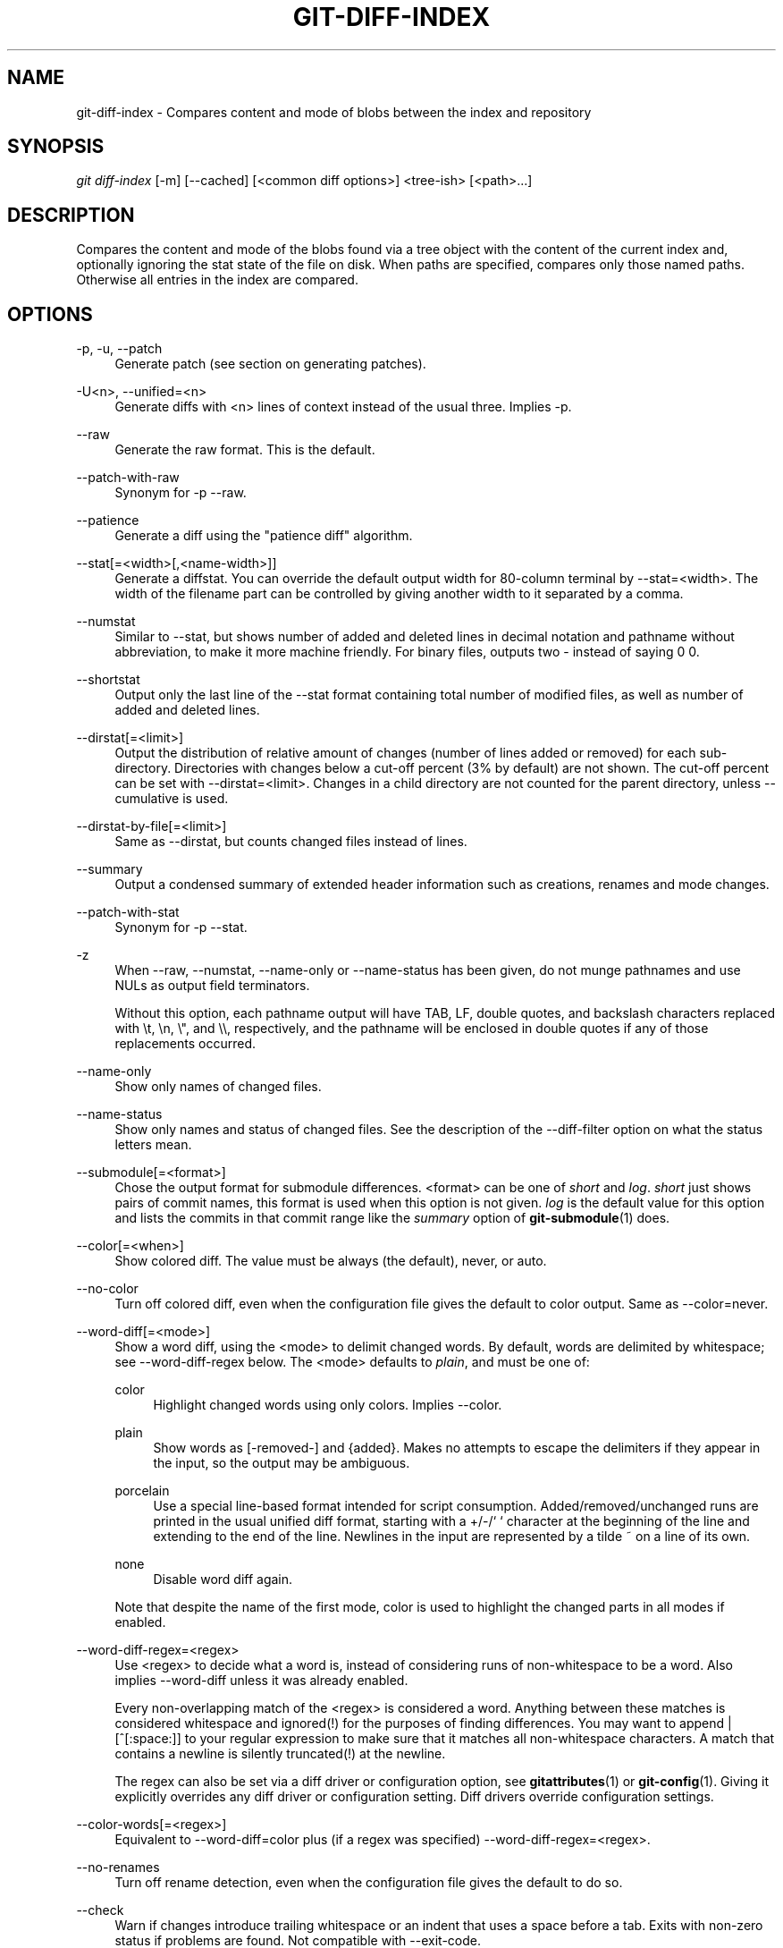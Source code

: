 '\" t
.\"     Title: git-diff-index
.\"    Author: [FIXME: author] [see http://docbook.sf.net/el/author]
.\" Generator: DocBook XSL Stylesheets v1.75.2 <http://docbook.sf.net/>
.\"      Date: 04/24/2011
.\"    Manual: Git Manual
.\"    Source: Git 1.7.5
.\"  Language: English
.\"
.TH "GIT\-DIFF\-INDEX" "1" "04/24/2011" "Git 1\&.7\&.5" "Git Manual"
.\" -----------------------------------------------------------------
.\" * set default formatting
.\" -----------------------------------------------------------------
.\" disable hyphenation
.nh
.\" disable justification (adjust text to left margin only)
.ad l
.\" -----------------------------------------------------------------
.\" * MAIN CONTENT STARTS HERE *
.\" -----------------------------------------------------------------
.SH "NAME"
git-diff-index \- Compares content and mode of blobs between the index and repository
.SH "SYNOPSIS"
.sp
\fIgit diff\-index\fR [\-m] [\-\-cached] [<common diff options>] <tree\-ish> [<path>\&...]
.SH "DESCRIPTION"
.sp
Compares the content and mode of the blobs found via a tree object with the content of the current index and, optionally ignoring the stat state of the file on disk\&. When paths are specified, compares only those named paths\&. Otherwise all entries in the index are compared\&.
.SH "OPTIONS"
.PP
\-p, \-u, \-\-patch
.RS 4
Generate patch (see section on generating patches)\&.
.RE
.PP
\-U<n>, \-\-unified=<n>
.RS 4
Generate diffs with <n> lines of context instead of the usual three\&. Implies
\-p\&.
.RE
.PP
\-\-raw
.RS 4
Generate the raw format\&. This is the default\&.
.RE
.PP
\-\-patch\-with\-raw
.RS 4
Synonym for
\-p \-\-raw\&.
.RE
.PP
\-\-patience
.RS 4
Generate a diff using the "patience diff" algorithm\&.
.RE
.PP
\-\-stat[=<width>[,<name\-width>]]
.RS 4
Generate a diffstat\&. You can override the default output width for 80\-column terminal by
\-\-stat=<width>\&. The width of the filename part can be controlled by giving another width to it separated by a comma\&.
.RE
.PP
\-\-numstat
.RS 4
Similar to
\-\-stat, but shows number of added and deleted lines in decimal notation and pathname without abbreviation, to make it more machine friendly\&. For binary files, outputs two
\-
instead of saying
0 0\&.
.RE
.PP
\-\-shortstat
.RS 4
Output only the last line of the
\-\-stat
format containing total number of modified files, as well as number of added and deleted lines\&.
.RE
.PP
\-\-dirstat[=<limit>]
.RS 4
Output the distribution of relative amount of changes (number of lines added or removed) for each sub\-directory\&. Directories with changes below a cut\-off percent (3% by default) are not shown\&. The cut\-off percent can be set with
\-\-dirstat=<limit>\&. Changes in a child directory are not counted for the parent directory, unless
\-\-cumulative
is used\&.
.RE
.PP
\-\-dirstat\-by\-file[=<limit>]
.RS 4
Same as
\-\-dirstat, but counts changed files instead of lines\&.
.RE
.PP
\-\-summary
.RS 4
Output a condensed summary of extended header information such as creations, renames and mode changes\&.
.RE
.PP
\-\-patch\-with\-stat
.RS 4
Synonym for
\-p \-\-stat\&.
.RE
.PP
\-z
.RS 4
When
\-\-raw,
\-\-numstat,
\-\-name\-only
or
\-\-name\-status
has been given, do not munge pathnames and use NULs as output field terminators\&.
.sp
Without this option, each pathname output will have TAB, LF, double quotes, and backslash characters replaced with
\et,
\en,
\e", and
\e\e, respectively, and the pathname will be enclosed in double quotes if any of those replacements occurred\&.
.RE
.PP
\-\-name\-only
.RS 4
Show only names of changed files\&.
.RE
.PP
\-\-name\-status
.RS 4
Show only names and status of changed files\&. See the description of the
\-\-diff\-filter
option on what the status letters mean\&.
.RE
.PP
\-\-submodule[=<format>]
.RS 4
Chose the output format for submodule differences\&. <format> can be one of
\fIshort\fR
and
\fIlog\fR\&.
\fIshort\fR
just shows pairs of commit names, this format is used when this option is not given\&.
\fIlog\fR
is the default value for this option and lists the commits in that commit range like the
\fIsummary\fR
option of
\fBgit-submodule\fR(1)
does\&.
.RE
.PP
\-\-color[=<when>]
.RS 4
Show colored diff\&. The value must be always (the default), never, or auto\&.
.RE
.PP
\-\-no\-color
.RS 4
Turn off colored diff, even when the configuration file gives the default to color output\&. Same as
\-\-color=never\&.
.RE
.PP
\-\-word\-diff[=<mode>]
.RS 4
Show a word diff, using the <mode> to delimit changed words\&. By default, words are delimited by whitespace; see
\-\-word\-diff\-regex
below\&. The <mode> defaults to
\fIplain\fR, and must be one of:
.PP
color
.RS 4
Highlight changed words using only colors\&. Implies
\-\-color\&.
.RE
.PP
plain
.RS 4
Show words as
[\-removed\-]
and
{added}\&. Makes no attempts to escape the delimiters if they appear in the input, so the output may be ambiguous\&.
.RE
.PP
porcelain
.RS 4
Use a special line\-based format intended for script consumption\&. Added/removed/unchanged runs are printed in the usual unified diff format, starting with a
+/\-/` ` character at the beginning of the line and extending to the end of the line\&. Newlines in the input are represented by a tilde
~
on a line of its own\&.
.RE
.PP
none
.RS 4
Disable word diff again\&.
.RE
.sp
Note that despite the name of the first mode, color is used to highlight the changed parts in all modes if enabled\&.
.RE
.PP
\-\-word\-diff\-regex=<regex>
.RS 4
Use <regex> to decide what a word is, instead of considering runs of non\-whitespace to be a word\&. Also implies
\-\-word\-diff
unless it was already enabled\&.
.sp
Every non\-overlapping match of the <regex> is considered a word\&. Anything between these matches is considered whitespace and ignored(!) for the purposes of finding differences\&. You may want to append
|[^[:space:]]
to your regular expression to make sure that it matches all non\-whitespace characters\&. A match that contains a newline is silently truncated(!) at the newline\&.
.sp
The regex can also be set via a diff driver or configuration option, see
\fBgitattributes\fR(1)
or
\fBgit-config\fR(1)\&. Giving it explicitly overrides any diff driver or configuration setting\&. Diff drivers override configuration settings\&.
.RE
.PP
\-\-color\-words[=<regex>]
.RS 4
Equivalent to
\-\-word\-diff=color
plus (if a regex was specified)
\-\-word\-diff\-regex=<regex>\&.
.RE
.PP
\-\-no\-renames
.RS 4
Turn off rename detection, even when the configuration file gives the default to do so\&.
.RE
.PP
\-\-check
.RS 4
Warn if changes introduce trailing whitespace or an indent that uses a space before a tab\&. Exits with non\-zero status if problems are found\&. Not compatible with \-\-exit\-code\&.
.RE
.PP
\-\-full\-index
.RS 4
Instead of the first handful of characters, show the full pre\- and post\-image blob object names on the "index" line when generating patch format output\&.
.RE
.PP
\-\-binary
.RS 4
In addition to
\-\-full\-index, output a binary diff that can be applied with
git\-apply\&.
.RE
.PP
\-\-abbrev[=<n>]
.RS 4
Instead of showing the full 40\-byte hexadecimal object name in diff\-raw format output and diff\-tree header lines, show only a partial prefix\&. This is independent of the
\-\-full\-index
option above, which controls the diff\-patch output format\&. Non default number of digits can be specified with
\-\-abbrev=<n>\&.
.RE
.PP
\-B[<n>][/<m>], \-\-break\-rewrites[=[<n>][/<m>]]
.RS 4
Break complete rewrite changes into pairs of delete and create\&. This serves two purposes:
.sp
It affects the way a change that amounts to a total rewrite of a file not as a series of deletion and insertion mixed together with a very few lines that happen to match textually as the context, but as a single deletion of everything old followed by a single insertion of everything new, and the number
m
controls this aspect of the \-B option (defaults to 60%)\&.
\-B/70%
specifies that less than 30% of the original should remain in the result for git to consider it a total rewrite (i\&.e\&. otherwise the resulting patch will be a series of deletion and insertion mixed together with context lines)\&.
.sp
When used with \-M, a totally\-rewritten file is also considered as the source of a rename (usually \-M only considers a file that disappeared as the source of a rename), and the number
n
controls this aspect of the \-B option (defaults to 50%)\&.
\-B20%
specifies that a change with addition and deletion compared to 20% or more of the file\(cqs size are eligible for being picked up as a possible source of a rename to another file\&.
.RE
.PP
\-M[<n>], \-\-find\-renames[=<n>]
.RS 4
Detect renames\&. If
n
is specified, it is a is a threshold on the similarity index (i\&.e\&. amount of addition/deletions compared to the file\(cqs size)\&. For example,
\-M90%
means git should consider a delete/add pair to be a rename if more than 90% of the file hasn\(cqt changed\&.
.RE
.PP
\-C[<n>], \-\-find\-copies[=<n>]
.RS 4
Detect copies as well as renames\&. See also
\-\-find\-copies\-harder\&. If
n
is specified, it has the same meaning as for
\-M<n>\&.
.RE
.PP
\-\-find\-copies\-harder
.RS 4
For performance reasons, by default,
\-C
option finds copies only if the original file of the copy was modified in the same changeset\&. This flag makes the command inspect unmodified files as candidates for the source of copy\&. This is a very expensive operation for large projects, so use it with caution\&. Giving more than one
\-C
option has the same effect\&.
.RE
.PP
\-l<num>
.RS 4
The
\-M
and
\-C
options require O(n^2) processing time where n is the number of potential rename/copy targets\&. This option prevents rename/copy detection from running if the number of rename/copy targets exceeds the specified number\&.
.RE
.PP
\-\-diff\-filter=[(A|C|D|M|R|T|U|X|B)\&...[*]]
.RS 4
Select only files that are Added (A), Copied (C), Deleted (D), Modified (M), Renamed (R), have their type (i\&.e\&. regular file, symlink, submodule, \&...) changed (T), are Unmerged (U), are Unknown (X), or have had their pairing Broken (B)\&. Any combination of the filter characters (including none) can be used\&. When
*
(All\-or\-none) is added to the combination, all paths are selected if there is any file that matches other criteria in the comparison; if there is no file that matches other criteria, nothing is selected\&.
.RE
.PP
\-S<string>
.RS 4
Look for differences that introduce or remove an instance of <string>\&. Note that this is different than the string simply appearing in diff output; see the
\fIpickaxe\fR
entry in
\fBgitdiffcore\fR(7)
for more details\&.
.RE
.PP
\-G<regex>
.RS 4
Look for differences whose added or removed line matches the given <regex>\&.
.RE
.PP
\-\-pickaxe\-all
.RS 4
When
\-S
or
\-G
finds a change, show all the changes in that changeset, not just the files that contain the change in <string>\&.
.RE
.PP
\-\-pickaxe\-regex
.RS 4
Make the <string> not a plain string but an extended POSIX regex to match\&.
.RE
.PP
\-O<orderfile>
.RS 4
Output the patch in the order specified in the <orderfile>, which has one shell glob pattern per line\&.
.RE
.PP
\-R
.RS 4
Swap two inputs; that is, show differences from index or on\-disk file to tree contents\&.
.RE
.PP
\-\-relative[=<path>]
.RS 4
When run from a subdirectory of the project, it can be told to exclude changes outside the directory and show pathnames relative to it with this option\&. When you are not in a subdirectory (e\&.g\&. in a bare repository), you can name which subdirectory to make the output relative to by giving a <path> as an argument\&.
.RE
.PP
\-a, \-\-text
.RS 4
Treat all files as text\&.
.RE
.PP
\-\-ignore\-space\-at\-eol
.RS 4
Ignore changes in whitespace at EOL\&.
.RE
.PP
\-b, \-\-ignore\-space\-change
.RS 4
Ignore changes in amount of whitespace\&. This ignores whitespace at line end, and considers all other sequences of one or more whitespace characters to be equivalent\&.
.RE
.PP
\-w, \-\-ignore\-all\-space
.RS 4
Ignore whitespace when comparing lines\&. This ignores differences even if one line has whitespace where the other line has none\&.
.RE
.PP
\-\-inter\-hunk\-context=<lines>
.RS 4
Show the context between diff hunks, up to the specified number of lines, thereby fusing hunks that are close to each other\&.
.RE
.PP
\-\-exit\-code
.RS 4
Make the program exit with codes similar to diff(1)\&. That is, it exits with 1 if there were differences and 0 means no differences\&.
.RE
.PP
\-\-quiet
.RS 4
Disable all output of the program\&. Implies
\-\-exit\-code\&.
.RE
.PP
\-\-ext\-diff
.RS 4
Allow an external diff helper to be executed\&. If you set an external diff driver with
\fBgitattributes\fR(5), you need to use this option with
\fBgit-log\fR(1)
and friends\&.
.RE
.PP
\-\-no\-ext\-diff
.RS 4
Disallow external diff drivers\&.
.RE
.PP
\-\-ignore\-submodules[=<when>]
.RS 4
Ignore changes to submodules in the diff generation\&. <when> can be either "none", "untracked", "dirty" or "all", which is the default Using "none" will consider the submodule modified when it either contains untracked or modified files or its HEAD differs from the commit recorded in the superproject and can be used to override any settings of the
\fIignore\fR
option in
\fBgit-config\fR(1)
or
\fBgitmodules\fR(5)\&. When "untracked" is used submodules are not considered dirty when they only contain untracked content (but they are still scanned for modified content)\&. Using "dirty" ignores all changes to the work tree of submodules, only changes to the commits stored in the superproject are shown (this was the behavior until 1\&.7\&.0)\&. Using "all" hides all changes to submodules\&.
.RE
.PP
\-\-src\-prefix=<prefix>
.RS 4
Show the given source prefix instead of "a/"\&.
.RE
.PP
\-\-dst\-prefix=<prefix>
.RS 4
Show the given destination prefix instead of "b/"\&.
.RE
.PP
\-\-no\-prefix
.RS 4
Do not show any source or destination prefix\&.
.RE
.sp
For more detailed explanation on these common options, see also \fBgitdiffcore\fR(7)\&.
.PP
<tree\-ish>
.RS 4
The id of a tree object to diff against\&.
.RE
.PP
\-\-cached
.RS 4
do not consider the on\-disk file at all
.RE
.PP
\-m
.RS 4
By default, files recorded in the index but not checked out are reported as deleted\&. This flag makes
\fIgit diff\-index\fR
say that all non\-checked\-out files are up to date\&.
.RE
.SH "RAW OUTPUT FORMAT"
.sp
The raw output format from "git\-diff\-index", "git\-diff\-tree", "git\-diff\-files" and "git diff \-\-raw" are very similar\&.
.sp
These commands all compare two sets of things; what is compared differs:
.PP
git\-diff\-index <tree\-ish>
.RS 4
compares the <tree\-ish> and the files on the filesystem\&.
.RE
.PP
git\-diff\-index \-\-cached <tree\-ish>
.RS 4
compares the <tree\-ish> and the index\&.
.RE
.PP
git\-diff\-tree [\-r] <tree\-ish\-1> <tree\-ish\-2> [<pattern>\&...]
.RS 4
compares the trees named by the two arguments\&.
.RE
.PP
git\-diff\-files [<pattern>\&...]
.RS 4
compares the index and the files on the filesystem\&.
.RE
.sp
The "git\-diff\-tree" command begins its output by printing the hash of what is being compared\&. After that, all the commands print one output line per changed file\&.
.sp
An output line is formatted this way:
.sp
.if n \{\
.RS 4
.\}
.nf
in\-place edit  :100644 100644 bcd1234\&.\&.\&. 0123456\&.\&.\&. M file0
copy\-edit      :100644 100644 abcd123\&.\&.\&. 1234567\&.\&.\&. C68 file1 file2
rename\-edit    :100644 100644 abcd123\&.\&.\&. 1234567\&.\&.\&. R86 file1 file3
create         :000000 100644 0000000\&.\&.\&. 1234567\&.\&.\&. A file4
delete         :100644 000000 1234567\&.\&.\&. 0000000\&.\&.\&. D file5
unmerged       :000000 000000 0000000\&.\&.\&. 0000000\&.\&.\&. U file6
.fi
.if n \{\
.RE
.\}
.sp
.sp
That is, from the left to the right:
.sp
.RS 4
.ie n \{\
\h'-04' 1.\h'+01'\c
.\}
.el \{\
.sp -1
.IP "  1." 4.2
.\}
a colon\&.
.RE
.sp
.RS 4
.ie n \{\
\h'-04' 2.\h'+01'\c
.\}
.el \{\
.sp -1
.IP "  2." 4.2
.\}
mode for "src"; 000000 if creation or unmerged\&.
.RE
.sp
.RS 4
.ie n \{\
\h'-04' 3.\h'+01'\c
.\}
.el \{\
.sp -1
.IP "  3." 4.2
.\}
a space\&.
.RE
.sp
.RS 4
.ie n \{\
\h'-04' 4.\h'+01'\c
.\}
.el \{\
.sp -1
.IP "  4." 4.2
.\}
mode for "dst"; 000000 if deletion or unmerged\&.
.RE
.sp
.RS 4
.ie n \{\
\h'-04' 5.\h'+01'\c
.\}
.el \{\
.sp -1
.IP "  5." 4.2
.\}
a space\&.
.RE
.sp
.RS 4
.ie n \{\
\h'-04' 6.\h'+01'\c
.\}
.el \{\
.sp -1
.IP "  6." 4.2
.\}
sha1 for "src"; 0{40} if creation or unmerged\&.
.RE
.sp
.RS 4
.ie n \{\
\h'-04' 7.\h'+01'\c
.\}
.el \{\
.sp -1
.IP "  7." 4.2
.\}
a space\&.
.RE
.sp
.RS 4
.ie n \{\
\h'-04' 8.\h'+01'\c
.\}
.el \{\
.sp -1
.IP "  8." 4.2
.\}
sha1 for "dst"; 0{40} if creation, unmerged or "look at work tree"\&.
.RE
.sp
.RS 4
.ie n \{\
\h'-04' 9.\h'+01'\c
.\}
.el \{\
.sp -1
.IP "  9." 4.2
.\}
a space\&.
.RE
.sp
.RS 4
.ie n \{\
\h'-04'10.\h'+01'\c
.\}
.el \{\
.sp -1
.IP "10." 4.2
.\}
status, followed by optional "score" number\&.
.RE
.sp
.RS 4
.ie n \{\
\h'-04'11.\h'+01'\c
.\}
.el \{\
.sp -1
.IP "11." 4.2
.\}
a tab or a NUL when
\fI\-z\fR
option is used\&.
.RE
.sp
.RS 4
.ie n \{\
\h'-04'12.\h'+01'\c
.\}
.el \{\
.sp -1
.IP "12." 4.2
.\}
path for "src"
.RE
.sp
.RS 4
.ie n \{\
\h'-04'13.\h'+01'\c
.\}
.el \{\
.sp -1
.IP "13." 4.2
.\}
a tab or a NUL when
\fI\-z\fR
option is used; only exists for C or R\&.
.RE
.sp
.RS 4
.ie n \{\
\h'-04'14.\h'+01'\c
.\}
.el \{\
.sp -1
.IP "14." 4.2
.\}
path for "dst"; only exists for C or R\&.
.RE
.sp
.RS 4
.ie n \{\
\h'-04'15.\h'+01'\c
.\}
.el \{\
.sp -1
.IP "15." 4.2
.\}
an LF or a NUL when
\fI\-z\fR
option is used, to terminate the record\&.
.RE
.sp
Possible status letters are:
.sp
.RS 4
.ie n \{\
\h'-04'\(bu\h'+03'\c
.\}
.el \{\
.sp -1
.IP \(bu 2.3
.\}
A: addition of a file
.RE
.sp
.RS 4
.ie n \{\
\h'-04'\(bu\h'+03'\c
.\}
.el \{\
.sp -1
.IP \(bu 2.3
.\}
C: copy of a file into a new one
.RE
.sp
.RS 4
.ie n \{\
\h'-04'\(bu\h'+03'\c
.\}
.el \{\
.sp -1
.IP \(bu 2.3
.\}
D: deletion of a file
.RE
.sp
.RS 4
.ie n \{\
\h'-04'\(bu\h'+03'\c
.\}
.el \{\
.sp -1
.IP \(bu 2.3
.\}
M: modification of the contents or mode of a file
.RE
.sp
.RS 4
.ie n \{\
\h'-04'\(bu\h'+03'\c
.\}
.el \{\
.sp -1
.IP \(bu 2.3
.\}
R: renaming of a file
.RE
.sp
.RS 4
.ie n \{\
\h'-04'\(bu\h'+03'\c
.\}
.el \{\
.sp -1
.IP \(bu 2.3
.\}
T: change in the type of the file
.RE
.sp
.RS 4
.ie n \{\
\h'-04'\(bu\h'+03'\c
.\}
.el \{\
.sp -1
.IP \(bu 2.3
.\}
U: file is unmerged (you must complete the merge before it can be committed)
.RE
.sp
.RS 4
.ie n \{\
\h'-04'\(bu\h'+03'\c
.\}
.el \{\
.sp -1
.IP \(bu 2.3
.\}
X: "unknown" change type (most probably a bug, please report it)
.RE
.sp
Status letters C and R are always followed by a score (denoting the percentage of similarity between the source and target of the move or copy), and are the only ones to be so\&.
.sp
<sha1> is shown as all 0\(cqs if a file is new on the filesystem and it is out of sync with the index\&.
.sp
Example:
.sp
.if n \{\
.RS 4
.\}
.nf
:100644 100644 5be4a4\&.\&.\&.\&.\&.\&. 000000\&.\&.\&.\&.\&.\&. M file\&.c
.fi
.if n \{\
.RE
.\}
.sp
.sp
When \-z option is not used, TAB, LF, and backslash characters in pathnames are represented as \et, \en, and \e\e, respectively\&.
.SH "DIFF FORMAT FOR MERGES"
.sp
"git\-diff\-tree", "git\-diff\-files" and "git\-diff \-\-raw" can take \fI\-c\fR or \fI\-\-cc\fR option to generate diff output also for merge commits\&. The output differs from the format described above in the following way:
.sp
.RS 4
.ie n \{\
\h'-04' 1.\h'+01'\c
.\}
.el \{\
.sp -1
.IP "  1." 4.2
.\}
there is a colon for each parent
.RE
.sp
.RS 4
.ie n \{\
\h'-04' 2.\h'+01'\c
.\}
.el \{\
.sp -1
.IP "  2." 4.2
.\}
there are more "src" modes and "src" sha1
.RE
.sp
.RS 4
.ie n \{\
\h'-04' 3.\h'+01'\c
.\}
.el \{\
.sp -1
.IP "  3." 4.2
.\}
status is concatenated status characters for each parent
.RE
.sp
.RS 4
.ie n \{\
\h'-04' 4.\h'+01'\c
.\}
.el \{\
.sp -1
.IP "  4." 4.2
.\}
no optional "score" number
.RE
.sp
.RS 4
.ie n \{\
\h'-04' 5.\h'+01'\c
.\}
.el \{\
.sp -1
.IP "  5." 4.2
.\}
single path, only for "dst"
.RE
.sp
Example:
.sp
.if n \{\
.RS 4
.\}
.nf
::100644 100644 100644 fabadb8\&.\&.\&. cc95eb0\&.\&.\&. 4866510\&.\&.\&. MM      describe\&.c
.fi
.if n \{\
.RE
.\}
.sp
.sp
Note that \fIcombined diff\fR lists only files which were modified from all parents\&.
.SH "GENERATING PATCHES WITH -P"
.sp
When "git\-diff\-index", "git\-diff\-tree", or "git\-diff\-files" are run with a \fI\-p\fR option, "git diff" without the \fI\-\-raw\fR option, or "git log" with the "\-p" option, they do not produce the output described above; instead they produce a patch file\&. You can customize the creation of such patches via the GIT_EXTERNAL_DIFF and the GIT_DIFF_OPTS environment variables\&.
.sp
What the \-p option produces is slightly different from the traditional diff format:
.sp
.RS 4
.ie n \{\
\h'-04' 1.\h'+01'\c
.\}
.el \{\
.sp -1
.IP "  1." 4.2
.\}
It is preceded with a "git diff" header that looks like this:
.sp
.if n \{\
.RS 4
.\}
.nf
diff \-\-git a/file1 b/file2
.fi
.if n \{\
.RE
.\}
.sp
The
a/
and
b/
filenames are the same unless rename/copy is involved\&. Especially, even for a creation or a deletion,
/dev/null
is
\fInot\fR
used in place of the
a/
or
b/
filenames\&.
.sp
When rename/copy is involved,
file1
and
file2
show the name of the source file of the rename/copy and the name of the file that rename/copy produces, respectively\&.
.RE
.sp
.RS 4
.ie n \{\
\h'-04' 2.\h'+01'\c
.\}
.el \{\
.sp -1
.IP "  2." 4.2
.\}
It is followed by one or more extended header lines:
.sp
.if n \{\
.RS 4
.\}
.nf
old mode <mode>
new mode <mode>
deleted file mode <mode>
new file mode <mode>
copy from <path>
copy to <path>
rename from <path>
rename to <path>
similarity index <number>
dissimilarity index <number>
index <hash>\&.\&.<hash> <mode>
.fi
.if n \{\
.RE
.\}
.sp
File modes are printed as 6\-digit octal numbers including the file type and file permission bits\&.
.sp
Path names in extended headers do not include the
a/
and
b/
prefixes\&.
.sp
The similarity index is the percentage of unchanged lines, and the dissimilarity index is the percentage of changed lines\&. It is a rounded down integer, followed by a percent sign\&. The similarity index value of 100% is thus reserved for two equal files, while 100% dissimilarity means that no line from the old file made it into the new one\&.
.sp
The index line includes the SHA\-1 checksum before and after the change\&. The <mode> is included if the file mode does not change; otherwise, separate lines indicate the old and the new mode\&.
.RE
.sp
.RS 4
.ie n \{\
\h'-04' 3.\h'+01'\c
.\}
.el \{\
.sp -1
.IP "  3." 4.2
.\}
TAB, LF, double quote and backslash characters in pathnames are represented as
\et,
\en,
\e"
and
\e\e, respectively\&. If there is need for such substitution then the whole pathname is put in double quotes\&.
.RE
.sp
.RS 4
.ie n \{\
\h'-04' 4.\h'+01'\c
.\}
.el \{\
.sp -1
.IP "  4." 4.2
.\}
All the
file1
files in the output refer to files before the commit, and all the
file2
files refer to files after the commit\&. It is incorrect to apply each change to each file sequentially\&. For example, this patch will swap a and b:
.sp
.if n \{\
.RS 4
.\}
.nf
diff \-\-git a/a b/b
rename from a
rename to b
diff \-\-git a/b b/a
rename from b
rename to a
.fi
.if n \{\
.RE
.\}
.RE
.SH "COMBINED DIFF FORMAT"
.sp
Any diff\-generating command can take the \(oq\-c` or \-\-cc option to produce a \fIcombined diff\fR when showing a merge\&. This is the default format when showing merges with \fBgit-diff\fR(1) or \fBgit-show\fR(1)\&. Note also that you can give the `\-m\(cq option to any of these commands to force generation of diffs with individual parents of a merge\&.
.sp
A \fIcombined diff\fR format looks like this:
.sp
.if n \{\
.RS 4
.\}
.nf
diff \-\-combined describe\&.c
index fabadb8,cc95eb0\&.\&.4866510
\-\-\- a/describe\&.c
+++ b/describe\&.c
@@@ \-98,20 \-98,12 +98,20 @@@
        return (a_date > b_date) ? \-1 : (a_date == b_date) ? 0 : 1;
  }

\- static void describe(char *arg)
 \-static void describe(struct commit *cmit, int last_one)
++static void describe(char *arg, int last_one)
  {
 +      unsigned char sha1[20];
 +      struct commit *cmit;
        struct commit_list *list;
        static int initialized = 0;
        struct commit_name *n;

 +      if (get_sha1(arg, sha1) < 0)
 +              usage(describe_usage);
 +      cmit = lookup_commit_reference(sha1);
 +      if (!cmit)
 +              usage(describe_usage);
 +
        if (!initialized) {
                initialized = 1;
                for_each_ref(get_name);
.fi
.if n \{\
.RE
.\}
.sp

.sp
.RS 4
.ie n \{\
\h'-04' 1.\h'+01'\c
.\}
.el \{\
.sp -1
.IP "  1." 4.2
.\}
It is preceded with a "git diff" header, that looks like this (when
\fI\-c\fR
option is used):
.sp
.if n \{\
.RS 4
.\}
.nf
diff \-\-combined file
.fi
.if n \{\
.RE
.\}
.sp
or like this (when
\fI\-\-cc\fR
option is used):
.sp
.if n \{\
.RS 4
.\}
.nf
diff \-\-cc file
.fi
.if n \{\
.RE
.\}
.RE
.sp
.RS 4
.ie n \{\
\h'-04' 2.\h'+01'\c
.\}
.el \{\
.sp -1
.IP "  2." 4.2
.\}
It is followed by one or more extended header lines (this example shows a merge with two parents):
.sp
.if n \{\
.RS 4
.\}
.nf
index <hash>,<hash>\&.\&.<hash>
mode <mode>,<mode>\&.\&.<mode>
new file mode <mode>
deleted file mode <mode>,<mode>
.fi
.if n \{\
.RE
.\}
.sp
The
mode <mode>,<mode>\&.\&.<mode>
line appears only if at least one of the <mode> is different from the rest\&. Extended headers with information about detected contents movement (renames and copying detection) are designed to work with diff of two <tree\-ish> and are not used by combined diff format\&.
.RE
.sp
.RS 4
.ie n \{\
\h'-04' 3.\h'+01'\c
.\}
.el \{\
.sp -1
.IP "  3." 4.2
.\}
It is followed by two\-line from\-file/to\-file header
.sp
.if n \{\
.RS 4
.\}
.nf
\-\-\- a/file
+++ b/file
.fi
.if n \{\
.RE
.\}
.sp
Similar to two\-line header for traditional
\fIunified\fR
diff format,
/dev/null
is used to signal created or deleted files\&.
.RE
.sp
.RS 4
.ie n \{\
\h'-04' 4.\h'+01'\c
.\}
.el \{\
.sp -1
.IP "  4." 4.2
.\}
Chunk header format is modified to prevent people from accidentally feeding it to
patch \-p1\&. Combined diff format was created for review of merge commit changes, and was not meant for apply\&. The change is similar to the change in the extended
\fIindex\fR
header:
.sp
.if n \{\
.RS 4
.\}
.nf
@@@ <from\-file\-range> <from\-file\-range> <to\-file\-range> @@@
.fi
.if n \{\
.RE
.\}
.sp
There are (number of parents + 1)
@
characters in the chunk header for combined diff format\&.
.RE
.sp
Unlike the traditional \fIunified\fR diff format, which shows two files A and B with a single column that has \- (minus \(em appears in A but removed in B), + (plus \(em missing in A but added to B), or " " (space \(em unchanged) prefix, this format compares two or more files file1, file2,\&... with one file X, and shows how X differs from each of fileN\&. One column for each of fileN is prepended to the output line to note how X\(cqs line is different from it\&.
.sp
A \- character in the column N means that the line appears in fileN but it does not appear in the result\&. A + character in the column N means that the line appears in the result, and fileN does not have that line (in other words, the line was added, from the point of view of that parent)\&.
.sp
In the above example output, the function signature was changed from both files (hence two \- removals from both file1 and file2, plus ++ to mean one line that was added does not appear in either file1 nor file2)\&. Also eight other lines are the same from file1 but do not appear in file2 (hence prefixed with +)\&.
.sp
When shown by git diff\-tree \-c, it compares the parents of a merge commit with the merge result (i\&.e\&. file1\&.\&.fileN are the parents)\&. When shown by git diff\-files \-c, it compares the two unresolved merge parents with the working tree file (i\&.e\&. file1 is stage 2 aka "our version", file2 is stage 3 aka "their version")\&.
.SH "OTHER DIFF FORMATS"
.sp
The \-\-summary option describes newly added, deleted, renamed and copied files\&. The \-\-stat option adds diffstat(1) graph to the output\&. These options can be combined with other options, such as \-p, and are meant for human consumption\&.
.sp
When showing a change that involves a rename or a copy, \-\-stat output formats the pathnames compactly by combining common prefix and suffix of the pathnames\&. For example, a change that moves arch/i386/Makefile to arch/x86/Makefile while modifying 4 lines will be shown like this:
.sp
.if n \{\
.RS 4
.\}
.nf
arch/{i386 => x86}/Makefile    |   4 +\-\-
.fi
.if n \{\
.RE
.\}
.sp
.sp
The \-\-numstat option gives the diffstat(1) information but is designed for easier machine consumption\&. An entry in \-\-numstat output looks like this:
.sp
.if n \{\
.RS 4
.\}
.nf
1       2       README
3       1       arch/{i386 => x86}/Makefile
.fi
.if n \{\
.RE
.\}
.sp
.sp
That is, from left to right:
.sp
.RS 4
.ie n \{\
\h'-04' 1.\h'+01'\c
.\}
.el \{\
.sp -1
.IP "  1." 4.2
.\}
the number of added lines;
.RE
.sp
.RS 4
.ie n \{\
\h'-04' 2.\h'+01'\c
.\}
.el \{\
.sp -1
.IP "  2." 4.2
.\}
a tab;
.RE
.sp
.RS 4
.ie n \{\
\h'-04' 3.\h'+01'\c
.\}
.el \{\
.sp -1
.IP "  3." 4.2
.\}
the number of deleted lines;
.RE
.sp
.RS 4
.ie n \{\
\h'-04' 4.\h'+01'\c
.\}
.el \{\
.sp -1
.IP "  4." 4.2
.\}
a tab;
.RE
.sp
.RS 4
.ie n \{\
\h'-04' 5.\h'+01'\c
.\}
.el \{\
.sp -1
.IP "  5." 4.2
.\}
pathname (possibly with rename/copy information);
.RE
.sp
.RS 4
.ie n \{\
\h'-04' 6.\h'+01'\c
.\}
.el \{\
.sp -1
.IP "  6." 4.2
.\}
a newline\&.
.RE
.sp
When \-z output option is in effect, the output is formatted this way:
.sp
.if n \{\
.RS 4
.\}
.nf
1       2       README NUL
3       1       NUL arch/i386/Makefile NUL arch/x86/Makefile NUL
.fi
.if n \{\
.RE
.\}
.sp
.sp
That is:
.sp
.RS 4
.ie n \{\
\h'-04' 1.\h'+01'\c
.\}
.el \{\
.sp -1
.IP "  1." 4.2
.\}
the number of added lines;
.RE
.sp
.RS 4
.ie n \{\
\h'-04' 2.\h'+01'\c
.\}
.el \{\
.sp -1
.IP "  2." 4.2
.\}
a tab;
.RE
.sp
.RS 4
.ie n \{\
\h'-04' 3.\h'+01'\c
.\}
.el \{\
.sp -1
.IP "  3." 4.2
.\}
the number of deleted lines;
.RE
.sp
.RS 4
.ie n \{\
\h'-04' 4.\h'+01'\c
.\}
.el \{\
.sp -1
.IP "  4." 4.2
.\}
a tab;
.RE
.sp
.RS 4
.ie n \{\
\h'-04' 5.\h'+01'\c
.\}
.el \{\
.sp -1
.IP "  5." 4.2
.\}
a NUL (only exists if renamed/copied);
.RE
.sp
.RS 4
.ie n \{\
\h'-04' 6.\h'+01'\c
.\}
.el \{\
.sp -1
.IP "  6." 4.2
.\}
pathname in preimage;
.RE
.sp
.RS 4
.ie n \{\
\h'-04' 7.\h'+01'\c
.\}
.el \{\
.sp -1
.IP "  7." 4.2
.\}
a NUL (only exists if renamed/copied);
.RE
.sp
.RS 4
.ie n \{\
\h'-04' 8.\h'+01'\c
.\}
.el \{\
.sp -1
.IP "  8." 4.2
.\}
pathname in postimage (only exists if renamed/copied);
.RE
.sp
.RS 4
.ie n \{\
\h'-04' 9.\h'+01'\c
.\}
.el \{\
.sp -1
.IP "  9." 4.2
.\}
a NUL\&.
.RE
.sp
The extra NUL before the preimage path in renamed case is to allow scripts that read the output to tell if the current record being read is a single\-path record or a rename/copy record without reading ahead\&. After reading added and deleted lines, reading up to NUL would yield the pathname, but if that is NUL, the record will show two paths\&.
.SH "OPERATING MODES"
.sp
You can choose whether you want to trust the index file entirely (using the \fI\-\-cached\fR flag) or ask the diff logic to show any files that don\(cqt match the stat state as being "tentatively changed"\&. Both of these operations are very useful indeed\&.
.SH "CACHED MODE"
.sp
If \fI\-\-cached\fR is specified, it allows you to ask:
.sp
.if n \{\
.RS 4
.\}
.nf
show me the differences between HEAD and the current index
contents (the ones I\(aqd write using \(aqgit write\-tree\(aq)
.fi
.if n \{\
.RE
.\}
.sp
For example, let\(cqs say that you have worked on your working directory, updated some files in the index and are ready to commit\&. You want to see exactly \fBwhat\fR you are going to commit, without having to write a new tree object and compare it that way, and to do that, you just do
.sp
.if n \{\
.RS 4
.\}
.nf
git diff\-index \-\-cached HEAD
.fi
.if n \{\
.RE
.\}
.sp
Example: let\(cqs say I had renamed commit\&.c to git\-commit\&.c, and I had done an update\-index to make that effective in the index file\&. git diff\-files wouldn\(cqt show anything at all, since the index file matches my working directory\&. But doing a \fIgit diff\-index\fR does:
.sp
.if n \{\
.RS 4
.\}
.nf
torvalds@ppc970:~/git> git diff\-index \-\-cached HEAD
\-100644 blob    4161aecc6700a2eb579e842af0b7f22b98443f74        commit\&.c
+100644 blob    4161aecc6700a2eb579e842af0b7f22b98443f74        git\-commit\&.c
.fi
.if n \{\
.RE
.\}
.sp
You can see easily that the above is a rename\&.
.sp
In fact, git diff\-index \-\-cached \fBshould\fR always be entirely equivalent to actually doing a \fIgit write\-tree\fR and comparing that\&. Except this one is much nicer for the case where you just want to check where you are\&.
.sp
So doing a git diff\-index \-\-cached is basically very useful when you are asking yourself "what have I already marked for being committed, and what\(cqs the difference to a previous tree"\&.
.SH "NON-CACHED MODE"
.sp
The "non\-cached" mode takes a different approach, and is potentially the more useful of the two in that what it does can\(cqt be emulated with a \fIgit write\-tree\fR + \fIgit diff\-tree\fR\&. Thus that\(cqs the default mode\&. The non\-cached version asks the question:
.sp
.if n \{\
.RS 4
.\}
.nf
show me the differences between HEAD and the currently checked out
tree \- index contents _and_ files that aren\(aqt up\-to\-date
.fi
.if n \{\
.RE
.\}
.sp
which is obviously a very useful question too, since that tells you what you \fBcould\fR commit\&. Again, the output matches the \fIgit diff\-tree \-r\fR output to a tee, but with a twist\&.
.sp
The twist is that if some file doesn\(cqt match the index, we don\(cqt have a backing store thing for it, and we use the magic "all\-zero" sha1 to show that\&. So let\(cqs say that you have edited kernel/sched\&.c, but have not actually done a \fIgit update\-index\fR on it yet \- there is no "object" associated with the new state, and you get:
.sp
.if n \{\
.RS 4
.\}
.nf
torvalds@ppc970:~/v2\&.6/linux> git diff\-index HEAD
*100644\->100664 blob    7476bb\&.\&.\&.\&.\&.\&.\->000000\&.\&.\&.\&.\&.\&.      kernel/sched\&.c
.fi
.if n \{\
.RE
.\}
.sp
i\&.e\&., it shows that the tree has changed, and that kernel/sched\&.c has is not up\-to\-date and may contain new stuff\&. The all\-zero sha1 means that to get the real diff, you need to look at the object in the working directory directly rather than do an object\-to\-object diff\&.
.if n \{\
.sp
.\}
.RS 4
.it 1 an-trap
.nr an-no-space-flag 1
.nr an-break-flag 1
.br
.ps +1
\fBNote\fR
.ps -1
.br
.sp
As with other commands of this type, \fIgit diff\-index\fR does not actually look at the contents of the file at all\&. So maybe kernel/sched\&.c hasn\(cqt actually changed, and it\(cqs just that you touched it\&. In either case, it\(cqs a note that you need to \fIgit update\-index\fR it to make the index be in sync\&.
.sp .5v
.RE
.if n \{\
.sp
.\}
.RS 4
.it 1 an-trap
.nr an-no-space-flag 1
.nr an-break-flag 1
.br
.ps +1
\fBNote\fR
.ps -1
.br
.sp
You can have a mixture of files show up as "has been updated" and "is still dirty in the working directory" together\&. You can always tell which file is in which state, since the "has been updated" ones show a valid sha1, and the "not in sync with the index" ones will always have the special all\-zero sha1\&.
.sp .5v
.RE
.SH "GIT"
.sp
Part of the \fBgit\fR(1) suite
